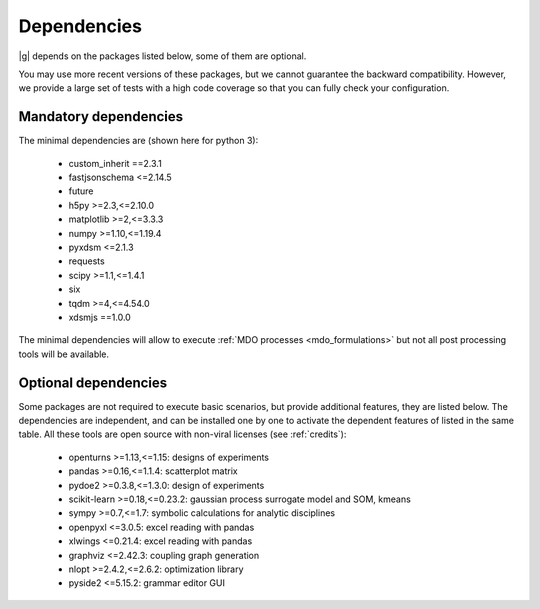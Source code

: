 ..
   Copyright 2021 IRT Saint Exupéry, https://www.irt-saintexupery.com

   This work is licensed under the Creative Commons Attribution-ShareAlike 4.0
   International License. To view a copy of this license, visit
   http://creativecommons.org/licenses/by-sa/4.0/ or send a letter to Creative
   Commons, PO Box 1866, Mountain View, CA 94042, USA.

.. _dependencies:

Dependencies
------------

|g| depends on the packages listed below,
some of them are optional.

You may use more recent versions of these packages,
but we cannot guarantee the backward compatibility.
However,
we provide a large set of tests with a high code
coverage so that you can fully check your configuration.

.. seealso::

   Fully check your configuration with :ref:`test_gemseo`.

Mandatory dependencies
**********************

The minimal dependencies are (shown here for python 3):

   - custom_inherit ==2.3.1
   - fastjsonschema <=2.14.5
   - future
   - h5py >=2.3,<=2.10.0
   - matplotlib >=2,<=3.3.3
   - numpy >=1.10,<=1.19.4
   - pyxdsm <=2.1.3
   - requests
   - scipy >=1.1,<=1.4.1
   - six
   - tqdm >=4,<=4.54.0
   - xdsmjs ==1.0.0

The minimal dependencies will allow to execute
:ref:`MDO processes <mdo_formulations>`
but not all post processing tools will be available.

.. _optional-dependencies:

Optional dependencies
*********************

Some packages are not required to execute basic scenarios,
but provide additional features,
they are listed below.
The dependencies are independent,
and can be installed one by one to activate
the dependent features of listed in the same table.
All these tools are open source with non-viral licenses
(see :ref:`credits`):

   - openturns >=1.13,<=1.15: designs of experiments
   - pandas >=0.16,<=1.1.4: scatterplot matrix
   - pydoe2 >=0.3.8,<=1.3.0: design of experiments
   - scikit-learn >=0.18,<=0.23.2: gaussian process surrogate model and SOM, kmeans
   - sympy >=0.7,<=1.7: symbolic calculations for analytic disciplines
   - openpyxl <=3.0.5: excel reading with pandas
   - xlwings <=0.21.4: excel reading with pandas
   - graphviz <=2.42.3: coupling graph generation
   - nlopt >=2.4.2,<=2.6.2: optimization library
   - pyside2 <=5.15.2: grammar editor GUI
